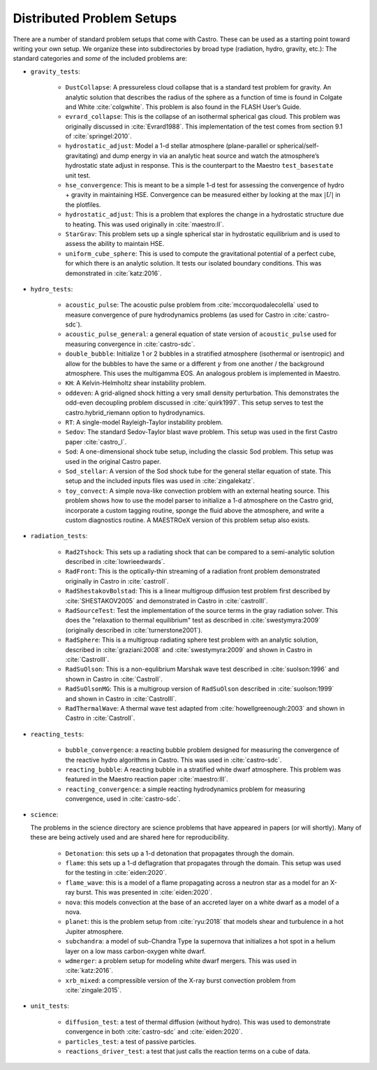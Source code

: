 Distributed Problem Setups
==========================

There are a number of standard problem setups that come with Castro.
These can be used as a starting point toward writing your own setup.
We organize these into subdirectories by broad type (radiation, hydro,
gravity, etc.): The standard categories and *some* of the included
problems are:

* ``gravity_tests``:

   * ``DustCollapse``: A pressureless cloud collapse that is a
     standard test problem for gravity. An analytic solution that
     describes the radius of the sphere as a function of time is found
     in Colgate and White :cite:`colgwhite`. This problem is also
     found in the FLASH User’s Guide.

   * ``evrard_collapse``: This is the collapse of an isothermal
     spherical gas cloud.  This problem was originally discussed in
     :cite:`Evrard1988`.
     This implementation of the test comes from section 9.1 of
     :cite:`springel:2010`.


   * ``hydrostatic_adjust``: Model a 1-d stellar atmosphere (plane-parallel or
     spherical/self-gravitating) and dump energy in via an analytic
     heat source and watch the atmosphere’s hydrostatic state adjust
     in response. This is the counterpart to the Maestro
     ``test_basestate`` unit test.

   * ``hse_convergence``: This is meant to be a simple 1-d test for assessing the convergence of
     hydro + gravity in maintaining HSE.  Convergence can be measured either
     by looking at the max :math:`|U|` in the plotfiles.

   * ``hydrostatic_adjust``: This is a problem that explores the
     change in a hydrostatic structure due to heating.  This was used
     originally in :cite:`maestro:II`.

   * ``StarGrav``: This problem sets up a single spherical star in
     hydrostatic equilibrium and is used to assess the ability to
     maintain HSE.

   * ``uniform_cube_sphere``: This is used to compute the
     gravitational potential of a perfect cube, for which there is an
     analytic solution.  It tests our isolated boundary conditions.
     This was demonstrated in :cite:`katz:2016`.
 

* ``hydro_tests``:

   * ``acoustic_pulse``: The acoustic pulse problem from
     :cite:`mccorquodalecolella` used to measure convergence of pure
     hydrodynamics problems (as used for Castro in
     :cite:`castro-sdc`).

   * ``acoustic_pulse_general``: a general equation of state version
     of ``acoustic_pulse`` used for measuring convergence in
     :cite:`castro-sdc`.

   * ``double_bubble``: Initialize 1 or 2 bubbles in a stratified
     atmosphere (isothermal or isentropic) and allow for the bubbles
     to have the same or a different :math:`\gamma` from one another /
     the background atmosphere.  This uses the multigamma EOS.
     An analogous problem is implemented in Maestro.

   * ``KH``: A Kelvin-Helmholtz shear instability problem.

   * ``oddeven``: A grid-aligned shock hitting a very small density
     perturbation.  This demonstrates the odd-even decoupling problem
     discussed in :cite:`quirk1997`. This setup serves to test the
     castro.hybrid_riemann option to hydrodynamics.

   * ``RT``: A single-model Rayleigh-Taylor instability problem.

   * ``Sedov``: The standard Sedov-Taylor blast wave problem. This
     setup was used in the first Castro paper :cite:`castro_I`.

   * ``Sod``: A one-dimensional shock tube setup, including the
     classic Sod problem. This setup was used in the original Castro
     paper.

   * ``Sod_stellar``: A version of the Sod shock tube for the general
     stellar equation of state. This setup and the included inputs
     files was used in :cite:`zingalekatz`.

   * ``toy_convect``: A simple nova-like convection problem with an
     external heating source. This problem shows how to use the model
     parser to initialize a 1-d atmosphere on the Castro grid,
     incorporate a custom tagging routine, sponge the fluid above the
     atmosphere, and write a custom diagnostics routine.
     A MAESTROeX version of this problem setup also exists.

* ``radiation_tests``:

   * ``Rad2Tshock``: This sets up a radiating shock that can be
     compared to a semi-analytic solution described in :cite:`lowrieedwards`.
   
   * ``RadFront``: This is the optically-thin streaming of a radiation front problem
     demonstrated originally in Castro in :cite:`castroII`.

   * ``RadShestakovBolstad``: This is a linear multigroup diffusion test problem first described
     by :cite:`SHESTAKOV2005` and demonstrated in Castro in :cite:`castroIII`.

   * ``RadSourceTest``: Test the implementation of the source terms in the gray radiation
     solver.  This does the "relaxation to thermal equilibrium" test as
     described in :cite:`swestymyra:2009`  (originally described in :cite:`turnerstone2001`).

   * ``RadSphere``: This is a multigroup radiating sphere test problem with an analytic solution,
     described in :cite:`graziani:2008` and :cite:`swestymyra:2009` and shown in Castro in :cite:`CastroIII`.
 
   * ``RadSuOlson``: This is a non-equlibrium Marshak wave test described in :cite:`suolson:1996` and shown
     in Castro in :cite:`CastroII`.

   * ``RadSuOlsonMG``: This is a multigroup version of ``RadSuOlson`` described in :cite:`suolson:1999`
     and shown in Castro in :cite:`CastroIII`.

   * ``RadThermalWave``: A thermal wave test adapted from :cite:`howellgreenough:2003` and shown in Castro
     in :cite:`CastroII`.
 
* ``reacting_tests``:

   * ``bubble_convergence``: a reacting bubble problem designed for measuring the convergence of
     the reactive hydro algorithms in Castro.  This was used in :cite:`castro-sdc`.

   * ``reacting_bubble``: A reacting bubble in a stratified white
     dwarf atmosphere. This problem was featured in the
     Maestro reaction paper :cite:`maestro:III`.

   * ``reacting_convergence``: a simple reacting hydrodynamics problem for measuring convergence,
     used in :cite:`castro-sdc`.

* ``science``:

  The problems in the science directory are science problems that have
  appeared in papers (or will shortly).  Many of these are being actively used and are shared
  here for reproducibility.

   * ``Detonation``: this sets up a 1-d detonation that propagates through the domain.

   * ``flame``: this sets up a 1-d deflagration that propagates through the domain.  This setup
     was used for the testing in :cite:`eiden:2020`.

   * ``flame_wave``: this is a model of a flame propagating across a neutron star as a model for
     an X-ray burst.  This was presented in :cite:`eiden:2020`.

   * ``nova``: this models convection at the base of an accreted layer
     on a white dwarf as a model of a nova.

   * ``planet``: this is the problem setup from :cite:`ryu:2018` that models shear and turbulence in a
     hot Jupiter atmosphere.

   * ``subchandra``: a model of sub-Chandra Type Ia supernova that initializes a hot spot in a helium
     layer on a low mass carbon-oxygen white dwarf.

   * ``wdmerger``: a problem setup for modeling white dwarf mergers.  This was used in :cite:`katz:2016`.

   * ``xrb_mixed``: a compressible version of the X-ray burst convection problem from :cite:`zingale:2015`.

* ``unit_tests``:

   * ``diffusion_test``: a test of thermal diffusion (without hydro).  This was used to demonstrate convergence
     in both :cite:`castro-sdc` and :cite:`eiden:2020`.

   * ``particles_test``: a test of passive particles.

   * ``reactions_driver_test``: a test that just calls the reaction terms on a cube of data.

